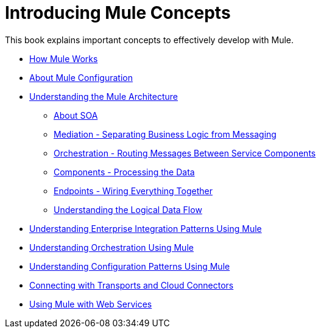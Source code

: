 = Introducing Mule Concepts

This book explains important concepts to effectively develop with Mule.

* link:/mule\-user\-guide/v/3\.3/how-mule-works[How Mule Works]
* link:about-mule-configuration[About Mule Configuration]
* link:understanding-the-mule-architecture[Understanding the Mule Architecture]
** link:about-soa[About SOA]
** link:mediation-separating-business-logic-from-messaging[Mediation - Separating Business Logic from Messaging]
** link:orchestration-routing-messages-between-service-components[Orchestration - Routing Messages Between Service Components]
** link:components-processing-the-data[Components - Processing the Data]
** link:endpoints-wiring-everything-together[Endpoints - Wiring Everything Together]
** link:understanding-the-logical-data-flow[Understanding the Logical Data Flow]
* link:understanding-enterprise-integration-patterns-using-mule[Understanding Enterprise Integration Patterns Using Mule]
* link:/mule\-user\-guide/v/3\.4/understanding-orchestration-using-mule[Understanding Orchestration Using Mule]
* link:understanding-mule-configuration#configuration-patterns[Understanding Configuration Patterns Using Mule]
* link:connecting-with-transports-and-cloud-connectors[Connecting with Transports and Cloud Connectors]
* link:using-mule-with-web-services[Using Mule with Web Services]
